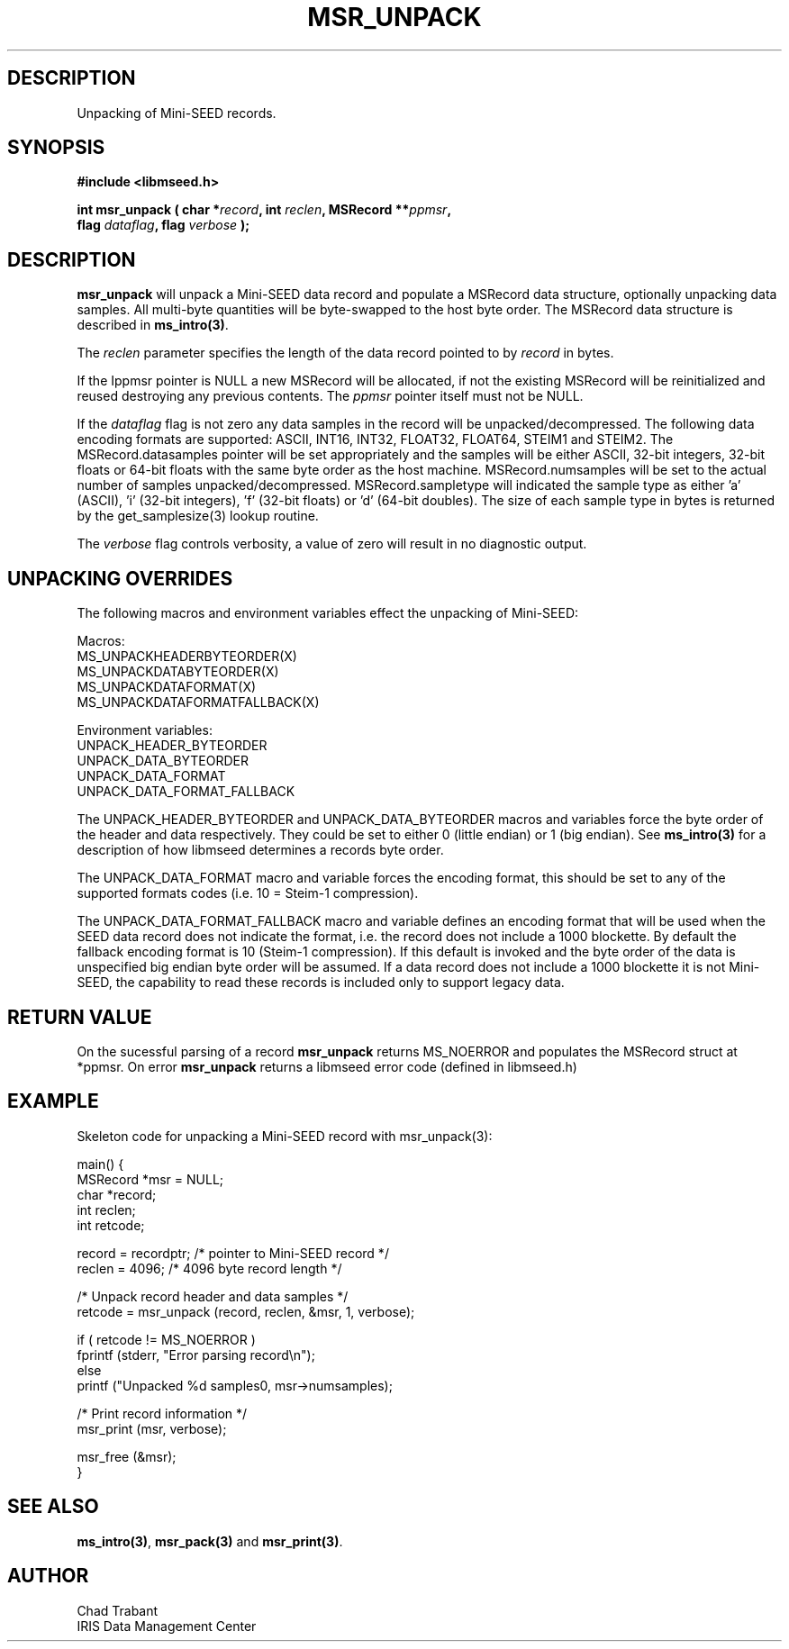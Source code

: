 .TH MSR_UNPACK 3 2007/03/24 "Libmseed API"
.SH DESCRIPTION
Unpacking of Mini-SEED records.

.SH SYNOPSIS
.nf
.B #include <libmseed.h>

.BI "int \fBmsr_unpack\fP ( char *" record ", int " reclen ", MSRecord **" ppmsr ",
.BI "                 flag " dataflag ", flag " verbose " );
.fi

.SH DESCRIPTION
\fBmsr_unpack\fP will unpack a Mini-SEED data record and populate a
MSRecord data structure, optionally unpacking data samples.  All
multi-byte quantities will be byte-swapped to the host byte order.
The MSRecord data structure is described in \fBms_intro(3)\fP.

The \fIreclen\fP parameter specifies the length of the data record
pointed to by \fIrecord\fP in bytes.

If the \f*Ippmsr\fP pointer is NULL a new MSRecord will be allocated,
if not the existing MSRecord will be reinitialized and reused
destroying any previous contents.  The \fIppmsr\fP pointer itself must
not be NULL.

If the \fIdataflag\fP flag is not zero any data samples in the record
will be unpacked/decompressed.  The following data encoding formats
are supported: ASCII, INT16, INT32, FLOAT32, FLOAT64, STEIM1 and
STEIM2.  The MSRecord.datasamples pointer will be set appropriately
and the samples will be either ASCII, 32-bit integers, 32-bit floats
or 64-bit floats with the same byte order as the host machine.
MSRecord.numsamples will be set to the actual number of samples
unpacked/decompressed.  MSRecord.sampletype will indicated the sample
type as either 'a' (ASCII), 'i' (32-bit integers), 'f' (32-bit floats)
or 'd' (64-bit doubles).  The size of each sample type in bytes is
returned by the get_samplesize(3) lookup routine.

The \fIverbose\fP flag controls verbosity, a value of zero will result
in no diagnostic output.

.SH UNPACKING OVERRIDES
The following macros and environment variables effect the unpacking of
Mini-SEED:

.nf
Macros:
MS_UNPACKHEADERBYTEORDER(X)
MS_UNPACKDATABYTEORDER(X)
MS_UNPACKDATAFORMAT(X)
MS_UNPACKDATAFORMATFALLBACK(X)

Environment variables:
UNPACK_HEADER_BYTEORDER
UNPACK_DATA_BYTEORDER
UNPACK_DATA_FORMAT
UNPACK_DATA_FORMAT_FALLBACK
.fi

The UNPACK_HEADER_BYTEORDER and UNPACK_DATA_BYTEORDER macros and
variables force the byte order of the header and data respectively.
They could be set to either 0 (little endian) or 1 (big endian).  See
\fBms_intro(3)\fP for a description of how libmseed determines a
records byte order.

The UNPACK_DATA_FORMAT macro and variable forces the encoding format,
this should be set to any of the supported formats codes (i.e. 10 =
Steim-1 compression).

The UNPACK_DATA_FORMAT_FALLBACK macro and variable defines an encoding
format that will be used when the SEED data record does not indicate
the format, i.e. the record does not include a 1000 blockette.  By
default the fallback encoding format is 10 (Steim-1 compression).  If
this default is invoked and the byte order of the data is unspecified
big endian byte order will be assumed.  If a data record does not
include a 1000 blockette it is not Mini-SEED, the capability to read
these records is included only to support legacy data.

.SH RETURN VALUE

On the sucessful parsing of a record \fBmsr_unpack\fP returns
MS_NOERROR and populates the MSRecord struct at *ppmsr.  On error
\fBmsr_unpack\fP returns a libmseed error code (defined in libmseed.h)

.SH EXAMPLE
Skeleton code for unpacking a Mini-SEED record with msr_unpack(3):

.nf
main() {
  MSRecord *msr = NULL;
  char *record;
  int reclen;
  int retcode;

  record = recordptr;   /* pointer to Mini-SEED record */
  reclen = 4096;        /* 4096 byte record length */

  /* Unpack record header and data samples */
  retcode = msr_unpack (record, reclen, &msr, 1, verbose);

  if ( retcode != MS_NOERROR )
    fprintf (stderr, "Error parsing record\\n");
  else
    printf ("Unpacked %d samples\n", msr->numsamples);

  /* Print record information */
  msr_print (msr, verbose);

  msr_free (&msr);
}
.fi

.SH SEE ALSO
\fBms_intro(3)\fP, \fBmsr_pack(3)\fP and \fBmsr_print(3)\fP.

.SH AUTHOR
.nf
Chad Trabant
IRIS Data Management Center
.fi
